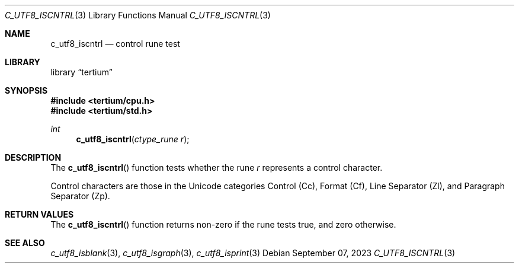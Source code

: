 .Dd $Mdocdate: September 07 2023 $
.Dt C_UTF8_ISCNTRL 3
.Os
.Sh NAME
.Nm c_utf8_iscntrl
.Nd control rune test
.Sh LIBRARY
.Lb tertium
.Sh SYNOPSIS
.In tertium/cpu.h
.In tertium/std.h
.Ft int
.Fn c_utf8_iscntrl "ctype_rune r"
.Sh DESCRIPTION
The
.Fn c_utf8_iscntrl
function tests whether the rune
.Fa r
represents a control character.
.Pp
Control characters are those in the Unicode categories Control
.Pq Cc ,
Format
.Pq Cf ,
Line Separator
.Pq Zl ,
and Paragraph Separator
.Pq Zp .
.Sh RETURN VALUES
The
.Fn c_utf8_iscntrl
function returns non-zero if the rune tests true, and zero otherwise.
.Sh SEE ALSO
.Xr c_utf8_isblank 3 ,
.Xr c_utf8_isgraph 3 ,
.Xr c_utf8_isprint 3
